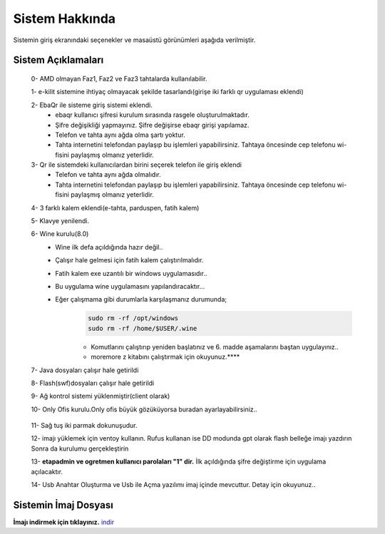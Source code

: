 Sistem Hakkında
===============
Sistemin giriş ekranındaki seçenekler ve masaüstü görünümleri aşağıda verilmiştir.

    .. image:: /_static/images/1-etahta.png

    .. image:: /_static/images/2-etahta.png 

    .. image:: /_static/images/3-etahta.png

    .. image:: /_static/images/4-etahta.png

    .. image:: /_static/images/5-etahta.png

Sistem Açıklamaları
^^^^^^^^^^^^^^^^^^^
    0- AMD olmayan Faz1, Faz2 ve Faz3 tahtalarda kullanılabilir.

    1- e-kilit sistemine ihtiyaç olmayacak şekilde tasarlandı(girişe iki farklı qr uygulaması eklendi)

    2- EbaQr ile sisteme giriş sistemi eklendi.
          - ebaqr kullanıcı şifresi  kurulum sırasında rasgele oluşturulmaktadır.  
          - Şifre değişikliği yapmayınız. Şifre değişirse ebaqr girişi yapılamaz. 
          - Telefon ve tahta aynı ağda olma şartı yoktur.
          - Tahta internetini telefondan paylaşıp bu işlemleri yapabilirsiniz. Tahtaya öncesinde cep telefonu wi-fisini paylaşmış olmanız yeterlidir.

    3- Qr ile sistemdeki kullanıcılardan birini seçerek telefon ile giriş eklendi
          - Telefon ve tahta aynı ağda olmalıdır.
          - Tahta internetini telefondan paylaşıp bu işlemleri yapabilirsiniz. Tahtaya öncesinde cep telefonu wi-fisini paylaşmış olmanız yeterlidir.

    4- 3 farklı kalem eklendi(e-tahta, parduspen, fatih kalem)

    5- Klavye yenilendi.

    6- Wine kurulu(8.0)
      - Wine ilk defa açıldığında hazır değil.. 
      - Çalışır hale gelmesi için fatih kalem çalıştırılmalıdır.
      - Fatih kalem exe uzantılı bir windows uygulamasıdır..
      - Bu uygulama wine uygulamasını yapılandıracaktır...
      - Eğer çalışmama gibi durumlarla karşılaşmanız durumunda;
            .. code-block:: shell
                
                sudo rm -rf /opt/windows
                sudo rm -rf /home/$USER/.wine

            * Komutlarını çalıştırıp yeniden başlatınız ve 6. madde aşamalarını baştan uygulayınız..

            * moremore z kitabını çalıştırmak  için okuyunuz.****

 
    7- Java dosyaları çalışır hale getirildi

    8- Flash(swf)dosyaları çalışır hale getirildi 

    9- Ağ kontrol sistemi yüklenmiştir(client olarak) 

    10- Only Ofis kurulu.Only ofis büyük gözüküyorsa buradan ayarlayabilirsiniz..

        .. image:: /_static/images/6-etahta-onlyoffice.png
          :width: 400

    11- Sağ tuş iki parmak dokunuşudur.

    12- imajı yüklemek için ventoy kullanın. Rufus kullanan ise DD modunda gpt olarak flash belleğe imajı yazdırın Sonra da kurulumu gerçekleştirin

    13- **etapadmin ve ogretmen kullanıcı parolaları "1" dir.** İlk açıldığında şifre değiştirme için uygulama açılacaktır.
 
    14- Usb Anahtar Oluşturma ve Usb ile Açma yazılımı imaj içinde mevcuttur. Detay için okuyunuz..

Sistemin İmaj Dosyası
^^^^^^^^^^^^^^^^^^^^^
**İmajı indirmek için tıklayınız.** indir_

.. _indir: https://github.com/etahta/stable/releases/download/current/etahta.iso
